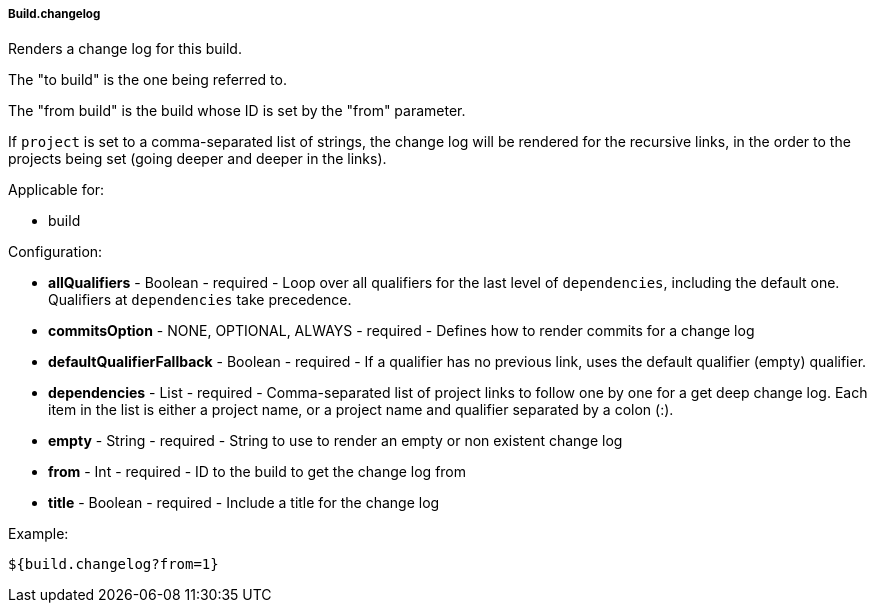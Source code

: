 [[templating-source-build-changelog]]
===== Build.changelog

Renders a change log for this build.

The "to build" is the one being referred to.
 
The "from build" is the build whose ID is set by the "from" parameter.

If `project` is set to a comma-separated list of strings, the change log will be rendered 
for the recursive links, in the order to the projects being set (going deeper and deeper
in the links). 

Applicable for:

* build

Configuration:

* **allQualifiers** - Boolean - required - Loop over all qualifiers for the last level of `dependencies`, including the default one. Qualifiers at `dependencies` take precedence.

* **commitsOption** - NONE, OPTIONAL, ALWAYS - required - Defines how to render commits for a change log

* **defaultQualifierFallback** - Boolean - required - If a qualifier has no previous link, uses the default qualifier (empty) qualifier.

* **dependencies** - List - required - Comma-separated list of project links to follow one by one for a get deep change log. Each item in the list is either a project name, or a project name and qualifier separated by a colon (:).

* **empty** - String - required - String to use to render an empty or non existent change log

* **from** - Int - required - ID to the build to get the change log from

* **title** - Boolean - required - Include a title for the change log

Example:

[source]
----
${build.changelog?from=1}
----

